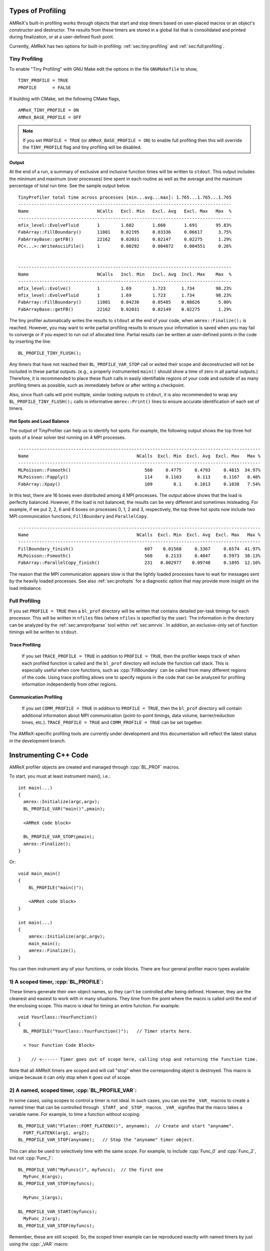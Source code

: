 .. role:: cpp(code)
   :language: c++

.. role:: fortran(code)
   :language: fortran

Types of Profiling
==================

AMReX's built-in profiling works through objects that start and stop timers
based on user-placed macros or an object's constructor and destructor.
The results from these timers are stored in a global list that is consolidated
and printed during finalization, or at a user-defined flush point.

Currently, AMReX has two options for built-in profiling:
:ref:`sec:tiny:profiling` and :ref:`sec:full:profiling`.

.. _sec:tiny:profiling:

Tiny Profiling
----------------------

To enable "Tiny Profiling" with GNU Make edit the options in the file ``GNUMakefile``
to show,

::

  TINY_PROFILE = TRUE
  PROFILE      = FALSE

If building with CMake, set the following CMake flags,

::

  AMReX_TINY_PROFILE = ON
  AMReX_BASE_PROFILE = OFF

.. note::
   If you set ``PROFILE = TRUE`` (or ``AMReX_BASE_PROFILE =
   ON``) to enable full profiling then this will override the ``TINY_PROFILE`` flag
   and tiny profiling will be disabled.

Output
~~~~~~

At the end of a run, a summary of exclusive and inclusive function times will
be written to ``stdout``. This output includes the minimum and maximum (over
processes) time spent in each routine as well as the average and the maximum
percentage of total run time. See the sample output below.

.. highlight:: console

::

    TinyProfiler total time across processes [min...avg...max]: 1.765...1.765...1.765
    ---------------------------------------------------------------------------------
    Name                          NCalls   Excl. Min   Excl. Avg   Excl. Max   Max  %
    ---------------------------------------------------------------------------------
    mfix_level::EvolveFluid       1        1.602       1.668       1.691       95.83%
    FabArray::FillBoundary()      11081    0.02195     0.03336     0.06617      3.75%
    FabArrayBase::getFB()         22162    0.02031     0.02147     0.02275      1.29%
    PC<...>::WriteAsciiFile()     1        0.00292     0.004072    0.004551     0.26%


    ---------------------------------------------------------------------------------
    Name                          NCalls   Incl. Min   Incl. Avg  Incl. Max    Max  %
    ---------------------------------------------------------------------------------
    mfix_level::Evolve()          1        1.69        1.723      1.734        98.23%
    mfix_level::EvolveFluid       1        1.69        1.723      1.734        98.23%
    FabArray::FillBoundary()      11081    0.04236     0.05485    0.08826       5.00%
    FabArrayBase::getFB()         22162    0.02031     0.02149    0.02275       1.29%


The tiny profiler automatically writes the results to ``stdout`` at the end of your
code, when ``amrex::Finalize();`` is reached. However, you may want to write
partial profiling results to ensure your information is saved when you may fail
to converge or if you expect to run out of allocated time. Partial results can
be written at user-defined points in the code by inserting the line:

::

  BL_PROFILE_TINY_FLUSH();

Any timers that have not reached their ``BL_PROFILE_VAR_STOP`` call or exited
their scope and deconstructed will not be included in these partial outputs.
(e.g., a properly instrumented ``main()`` should show a time of zero in all
partial outputs.) Therefore, it is recommended to place these flush calls in
easily identifiable regions of your code and outside of as many profiling
timers as possible, such as immediately before or after writing a checkpoint.

Also, since flush calls will print multiple, similar looking outputs to ``stdout``,
it is also recommended to wrap any ``BL_PROFILE_TINY_FLUSH();`` calls in
informative ``amrex::Print()`` lines to ensure accurate identification of each
set of timers.

Hot Spots and Load Balance
~~~~~~~~~~~~~~~~~~~~~~~~~~

The output of TinyProfiler can help us to identify hot spots. For example,
the following output shows the top three hot spots of a linear solver test
running on 4 MPI processes.

.. highlight:: console

::

    --------------------------------------------------------------------------------------------
    Name                                         NCalls  Excl. Min  Excl. Avg  Excl. Max   Max %
    --------------------------------------------------------------------------------------------
    MLPoisson::Fsmooth()                            560     0.4775     0.4793     0.4815  34.97%
    MLPoisson::Fapply()                             114     0.1103      0.113     0.1167   8.48%
    FabArray::Xpay()                                109        0.1     0.1013     0.1038   7.54%

In this test, there are 16 boxes even distributed among 4 MPI processes. The
output above shows that the load is perfectly balanced. However, if the load
is not balanced, the results can be very different and sometimes
misleading. For example, if we put 2, 2, 6 and 6 boxes on processes 0, 1, 2
and 3, respectively, the top three hot spots now include two MPI
communication functions, ``FillBoundary`` and ``ParallelCopy``.

.. highlight:: console

::

    --------------------------------------------------------------------------------------------
    Name                                         NCalls  Excl. Min  Excl. Avg  Excl. Max   Max %
    --------------------------------------------------------------------------------------------
    FillBoundary_finish()                           607    0.01568     0.3367     0.6574  41.97%
    MLPoisson::Fsmooth()                            560     0.2133     0.4047     0.5973  38.13%
    FabArray::ParallelCopy_finish()                 231   0.002977    0.09748     0.1895  12.10%

The reason that the MPI communication appears slow is that the lightly
loaded processes have to wait for messages sent by the heavily loaded
processes. See also :ref:`sec:profopts` for a diagnostic option that may
provide more insight on the load imbalance.

.. _sec:full:profiling:

Full Profiling
--------------

If you set ``PROFILE = TRUE`` then a ``bl_prof`` directory will be written that
contains detailed per-task timings for each processor.  This will be written in
``nfiles`` files (where ``nfiles`` is specified by the user). The information
in the directory can be analyzed by the :ref:`sec:amrprofparse` tool
within :ref:`sec:amrvis`. In addition, an
exclusive-only set of function timings will be written to ``stdout``.

Trace Profiling
~~~~~~~~~~~~~~~

   If you set ``TRACE_PROFILE = TRUE`` in addition to ``PROFILE = TRUE``,
   then the profiler keeps track of when each profiled function is called and
   the ``bl_prof`` directory will include the function call stack. This is
   especially useful when core functions, such as :cpp:`FillBoundary` can be
   called from many different regions of the code. Using trace profiling
   allows one to specify regions in the code that can be analyzed for
   profiling information independently from other regions.

Communication Profiling
~~~~~~~~~~~~~~~~~~~~~~~

  If you set ``COMM_PROFILE = TRUE`` in addition to ``PROFILE = TRUE``, then
  the ``bl_prof`` directory will contain additional information about MPI
  communication (point-to-point timings, data volume, barrier/reduction times,
  etc.). ``TRACE_PROFILE = TRUE`` and ``COMM_PROFILE = TRUE`` can be set
  together.

The AMReX-specific profiling tools are currently under development and this
documentation will reflect the latest status in the development branch.

Instrumenting C++ Code
======================

AMReX profiler objects are created and managed through :cpp:`BL_PROF` macros.

.. highlight:: c++

To start, you must at least instrument main(), i.e.:

::

    int main(...)
    {
      amrex::Initialize(argc,argv);
      BL_PROFILE_VAR("main()",pmain);

      <AMReX code block>

      BL_PROFILE_VAR_STOP(pmain);
      amrex::Finalize();
    }

Or:

::

    void main_main()
    {
        BL_PROFILE("main()");

        <AMReX code block>
    }

    int main(...)
    {
        amrex::Initialize(argc,argv);
        main_main();
        amrex::Finalize();
    }

You can then instrument any of your functions, or code blocks. There are four general
profiler macro types available:

1) A scoped timer, :cpp:`BL_PROFILE`:
----------------------------------------------------------------------------------------

These timers generate their own object names, so they can't be controlled after being defined.
However, they are the cleanest and easiest to work with in many situations. They time from
the point where the macro is called until the end of the enclosing scope. This macro is ideal
for timing an entire function. For example:

::

    void YourClass::YourFunction()
    {
      BL_PROFILE("YourClass::YourFunction()");   // Timer starts here.

      < Your Function Code Block>

    }    // <------ Timer goes out of scope here, calling stop and returning the function time.

Note that all AMReX timers are scoped and will call "stop" when the corresponding object is destroyed.
This macro is unique because it can *only* stop when it goes out of scope.

2) A named, scoped timer, :cpp:`BL_PROFILE_VAR`:
----------------------------------------------------------------------------------------

In some cases, using scopes to control a timer is not ideal. In such cases, you can use the
``_VAR_`` macros to create a named timer that can be controlled through ``_START_`` and ``_STOP_`` macros.
``_VAR_`` signifies that the macro takes a variable name. For example, to time a function without scoping:

::

          BL_PROFILE_VAR("Flaten::FORT_FLATENX()", anyname);  // Create and start "anyname".
            FORT_FLATENX(arg1, arg2);
          BL_PROFILE_VAR_STOP(anyname);   // Stop the "anyname" timer object.

This can also be used to selectively time with the same scope. For example, to include :cpp:`Func_0`
and :cpp:`Func_2`, but not :cpp:`Func_1`:

::

          BL_PROFILE_VAR("MyFuncs()", myfuncs);  // the first one
            MyFunc_0(args);
          BL_PROFILE_VAR_STOP(myfuncs);

            MyFunc_1(args);

          BL_PROFILE_VAR_START(myfuncs);
            MyFunc_2(arg);
          BL_PROFILE_VAR_STOP(myfuncs);

Remember, these are still scoped. So, the scoped timer example can be reproduced exactly with named
timers by just using the :cpp:`_VAR` macro:

::

    void YourClass::YourFunction()
    {
      BL_PROFILE_VAR("YourClass::YourFunction()",  pmain);   // Timer starts here.

      < Your Function Code Block>

    }    // <------ Timer goes out of scope here correctly, without a STOP call.



3) A named, scoped timer that doesn't auto-start, :cpp:`BL_PROFILE_VAR_NS`:
----------------------------------------------------------------------------------------

Sometimes, a complicated scoping may mean the profiling object needs to be defined before it's
started. To create a named AMReX timer that doesn't start automatically, use the ``_NS_`` macros.
("NS" stands for "no start"). For example, this implementation times :cpp:`MyFunc0`
and :cpp:`MyFunc1` but not any of the
"Additional Code" blocks:

::

          {
              BL_PROFILE_VAR_NS("MyFuncs()", myfuncs);  // dont start the timer

              <Additional Code A>

              {
                 BL_PROFILE_VAR_START(myfuncs);
                   MyFunc_0(arg);
                 BL_PROFILE_VAR_STOP(myfuncs);
              }

              <Additional Code B>

              {
                 BL_PROFILE_VAR_START(myfuncs);
                   MyFunc_1(arg);
                 BL_PROFILE_VAR_STOP(myfuncs);

                 <Additional Code C>
              }
          }

.. Note::
   The ``_NS_`` macro must, by necessity, also be a ``_VAR_`` macro. Otherwise, you would never be
   able to turn the timer on!

4) Designate a sub-region to profile, :cpp:`BL_PROFILE_REGION`:
----------------------------------------------------------------------------------------

Often, it's helpful to look at a subset of timers separately from the complete profile. For
example, you may want to view the timing of a specific time step or isolate everything inside the "Chemistry"
part of the code. This can be accomplished by designating profile regions. All timers within a
named region will be included both in the full analysis, as well as in a separate sub-analysis.

Regions are meant to be large contiguous blocks of code, and should be used sparingly and purposefully
to produce useful profiling reports. As such, the possible region options are purposefully limited.

Scoped Regions
~~~~~~~~~~~~~~

When using the Tiny Profiler, the only available region macro is the scoped macro. To create a region
that profiles the `MyFuncs` code block, including all timers in the "Additional Code" regions, add
macros in the following way:

::

          {
              BL_PROFILE_REGION("MyFuncs");

              <Additional Code A>

              {
                 BL_PROFILE("MyFunc0");

                 MyFunc_0(arg);
              }

              <Additional Code B>

              {
                 BL_PROFILE("MyFunc1");

                 MyFunc_1(arg);
                 <Additional Code C>
              }
          }

The ``MyFuncs`` region appears in the Tiny Profiler output as an additional table.
The following output example, mimics the above code. In it, the region is
indicated by ``REG::MyFuncs``.

.. code-block:: console

    BEGIN REGION MyFuncs

    -------------------------------------------------------------
    Name          NCalls  Excl. Min  Excl. Avg  Excl. Max   Max %
    -------------------------------------------------------------
    MyFunc0         1000      4.402      4.402      4.402  14.19%
    MyFunc1         1000       4.39       4.39       4.39  14.15%
    REG::MyFuncs    1000     0.0168     0.0168     0.0168   0.05%
    -------------------------------------------------------------

    -------------------------------------------------------------
    Name          NCalls  Incl. Min  Incl. Avg  Incl. Max   Max %
    -------------------------------------------------------------
    REG::MyFuncs    1000      8.809      8.809      8.809  28.39%
    MyFunc0         1000      4.402      4.402      4.402  14.19%
    MyFunc1         1000       4.39       4.39       4.39  14.15%
    -------------------------------------------------------------

    END REGION MyFuncs


Named Regions
~~~~~~~~~~~~~~

If using the Full Profiler, named region objects are also available.
Named regions allow control of start and stop points without relying on scope.
These macros use slightly modified
``_VAR_``, ``_START_`` and ``_STOP_`` formatting. The first
argument is the name, followed by the profile variable. Names
for each section can differ, but because the profiler variable will be used
to group the sections into a region, it must be the same.
Consider the following example:

::

  {
      BL_PROFILE_REGION_VAR("RegionAC",reg_ac);
      <Code Block A>
      BL_PROFILE_REGION_VAR_STOP("RegionAC", reg_ac);

      {

         MyFunc_0(arg);
      }

      BL_PROFILE_REGION_VAR("RegionB", reg_b)
      <Code Block B>
      BL_PROFILE_REGION_VAR_STOP("RegionB", reg_b);

      {

         MyFunc_1(arg);

         BL_PROFILE_REGION_VAR_START("SecondRegionAC", reg_ac);
         <Code Block C>
         BL_PROFILE_REGION_VAR_STOP("SecondRegionAC", reg_ac);
      }
  }


Here, :cpp:`<Code Block A>` and :cpp:`<Code Block C>` are
grouped into one region labeled "RegionAC" for profiling. :cpp:`<Code Block B>`
is isolated in its own group.
Any timers inside :cpp:`MyFunc_0` and :cpp:`MyFunc_1` are not included in the
region groupings.

Instrumenting Fortran90 Code
============================

When using the full profiler, Fortran90 functions can also be instrumented
with the following calls:

.. highlight:: fortran

::

    call bl_proffortfuncstart("my_function")
    ...
    call bl_proffortfuncstop("my_function")

Note that the start and stop calls must be matched before leaving the
scope of the corresponding start. Moreover, it is necessary to take into
account all possible code paths. Therefore, you may need to add :fortran:`bl_proffortfuncstop`
in multiple locations, such as before any returns, at the end of the function
and at the point in the function where you want to stop profiling. The profiling
output will only warn of any :fortran:`bl_proffortfuncstart` calls that were not stopped with
:fortran:`bl_proffortfuncstop` calls when in debug mode.

For functions with a high number of calls, there is a lighter-weight interface,

::

     call bl_proffortfuncstart_int(n)
     ...
     call bl_proffortfuncstop_int(n)

where ``n`` is an integer in the range ``[1,mFortProfsIntMaxFuncs]``.
``mFortProfsIntMaxFuncs`` is currently set to 32.  The profiled
function will be named ``FORTFUNC_n`` in the profiler output,
unless you rename it with ``BL_PROFILE_CHANGE_FORT_INT_NAME(fname, int)``
where ``fname`` is a ``std::string`` and ``int`` is the integer ``n``
in the ``bl_proffortfuncstart_int/bl_proffortfuncstop_int`` calls.
``BL_PROFILE_CHANGE_FORT_INT_NAME`` should be called in ``main()``.

.. warning::
   Fortran functions cannot be profiled when using the Tiny Profiler.
   You will need to turn on the Full Profiler to receive the results from
   fortran instrumentation.

.. _sec:profopts:

Profiling Options
=================

AMReX's communication algorithms are often regions of code that increase in wall clock time
when the application is load imbalanced, due to the MPI_Wait calls in these functions.
To better understand if this is occurring and by how much, you can turn on an AMReX timed
synchronization with the runtime variable: ``amrex.use_profiler_syncs=1`` This adds named timers
beginning with ``SyncBeforeComms`` immediately prior to the start of the FillBoundary,
ParallelCopy and particle Redistribute functions, isolating any prior load imbalance to that timer
before beginning the comm operation.

This is a diagnostic tool and may slow your code down, so it is not recommended to turn this
on for production runs.

.. note::
  Note: the ``SyncBeforeComms`` timer is not equal to your load imbalance. It only captures imbalance
  between the comm functions and the previous sync point; there may be other load imbalances
  captured elsewhere. Also, the timer reports in terms of MPI rank, so if the most imbalanced
  rank changes throughout the simulation, the timer will be an underestimation.

  The effect on the communication timers may be more helpful: they will show the time to complete
  communications if there was no load imbalance. This means the difference between a case
  with and without this profiler sync may be a more useful metric for analysis.

.. _sec:amrprofparse:

AMRProfParser
=============

:cpp:`AMRProfParser` is a tool for processing and analyzing the ``bl_prof``
database. It is a command line application that can create performance
summaries, plotfiles showing point-to-point communication and timelines, HTML
call trees, communication call statistics, function timing graphs, and other
data products. The parser's data services functionality can be called from an
interactive environment such as :ref:`sec:amrvis`, from a sidecar for dynamic performance
optimization, and from other utilities such as the command line version of the
parser itself. It has been integrated into Amrvis for visual interpretation of
the data allowing Amrvis to open the ``bl_prof`` database like a plotfile but with
interfaces appropriate to profiling data. AMRProfParser and Amrvis can be run
in parallel both interactively and in batch mode.
